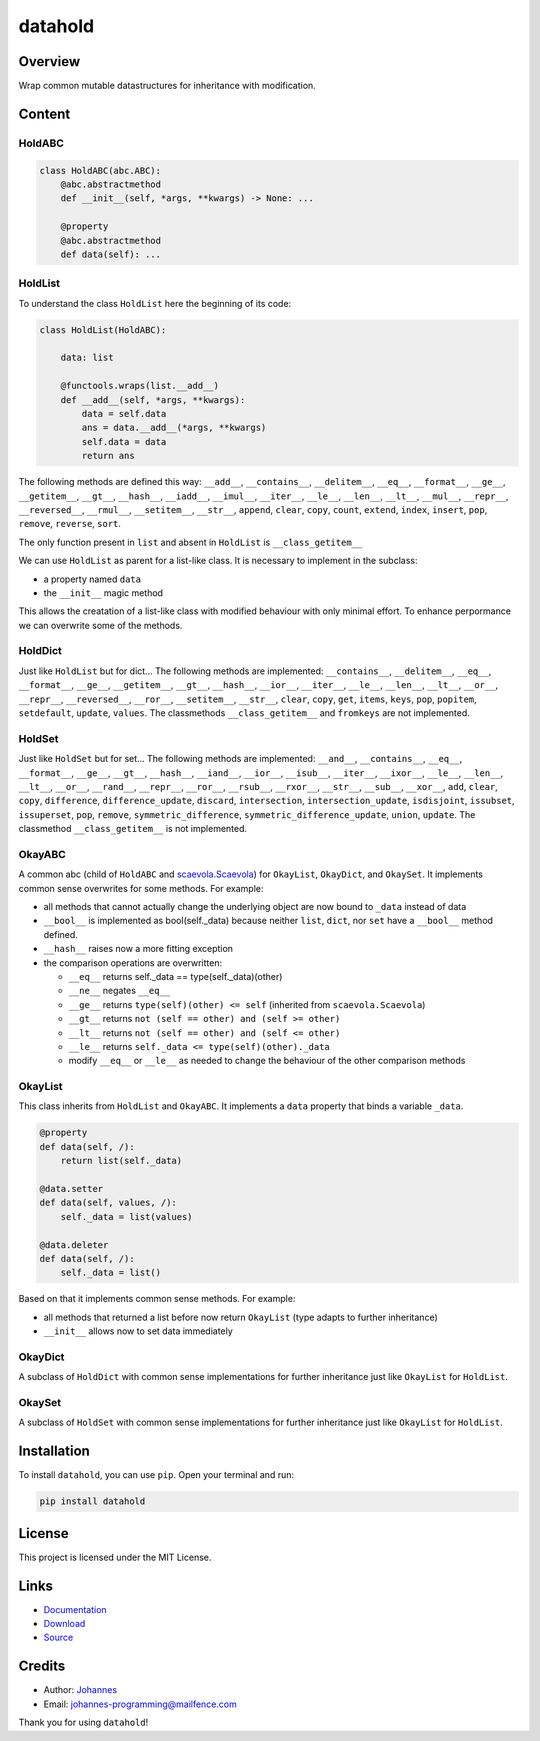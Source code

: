 ========
datahold
========

Overview
--------

Wrap common mutable datastructures for inheritance with modification.

Content
-------

HoldABC
~~~~~~~

.. code-block:: python

    class HoldABC(abc.ABC):
        @abc.abstractmethod
        def __init__(self, *args, **kwargs) -> None: ...

        @property
        @abc.abstractmethod
        def data(self): ...

HoldList
~~~~~~~~

To understand the class ``HoldList`` here the beginning of its code:

.. code-block:: python

    class HoldList(HoldABC):

        data: list

        @functools.wraps(list.__add__)
        def __add__(self, *args, **kwargs):
            data = self.data
            ans = data.__add__(*args, **kwargs)
            self.data = data
            return ans

The following methods are defined this way:
``__add__``, ``__contains__``, ``__delitem__``, ``__eq__``, ``__format__``, ``__ge__``, ``__getitem__``, ``__gt__``, ``__hash__``, ``__iadd__``, ``__imul__``, ``__iter__``, ``__le__``, ``__len__``, ``__lt__``, ``__mul__``, ``__repr__``, ``__reversed__``, ``__rmul__``, ``__setitem__``, ``__str__``, ``append``, ``clear``, ``copy``, ``count``, ``extend``, ``index``, ``insert``, ``pop``, ``remove``, ``reverse``, ``sort``.

The only function present in ``list`` and absent in ``HoldList`` is ``__class_getitem__``

We can use ``HoldList`` as parent for a list-like class. It is necessary to implement in the subclass:

* a property named ``data``
* the ``__init__`` magic method

This allows the creatation of a list-like class with modified behaviour with only minimal effort. To enhance perpormance we can overwrite some of the methods.

HoldDict
~~~~~~~~

Just like ``HoldList`` but for dict...
The following methods are implemented: ``__contains__``, ``__delitem__``, ``__eq__``, ``__format__``, ``__ge__``, ``__getitem__``, ``__gt__``, ``__hash__``, ``__ior__``, ``__iter__``, ``__le__``, ``__len__``, ``__lt__``, ``__or__``, ``__repr__``, ``__reversed__``, ``__ror__``, ``__setitem__``, ``__str__``, ``clear``, ``copy``, ``get``, ``items``, ``keys``, ``pop``, ``popitem``, ``setdefault``, ``update``, ``values``.
The classmethods ``__class_getitem__`` and ``fromkeys`` are not implemented.


HoldSet
~~~~~~~

Just like ``HoldSet`` but for set...
The following methods are implemented: ``__and__``, ``__contains__``, ``__eq__``, ``__format__``, ``__ge__``, ``__gt__``, ``__hash__``, ``__iand__``, ``__ior__``, ``__isub__``, ``__iter__``, ``__ixor__``, ``__le__``, ``__len__``, ``__lt__``, ``__or__``, ``__rand__``, ``__repr__``, ``__ror__``, ``__rsub__``, ``__rxor__``, ``__str__``, ``__sub__``, ``__xor__``, ``add``, ``clear``, ``copy``, ``difference``, ``difference_update``, ``discard``, ``intersection``, ``intersection_update``, ``isdisjoint``, ``issubset``, ``issuperset``, ``pop``, ``remove``, ``symmetric_difference``, ``symmetric_difference_update``, ``union``, ``update``.
The classmethod ``__class_getitem__`` is not implemented.

OkayABC
~~~~~~~

A common abc (child of ``HoldABC`` and `scaevola.Scaevola <https://pypi.org/project/datahold/>`_) for ``OkayList``, ``OkayDict``, and ``OkaySet``. It implements common sense overwrites for some methods. For example:

* all methods that cannot actually change the underlying object are now bound to ``_data`` instead of data
* ``__bool__`` is implemented as bool(self._data) because neither ``list``, ``dict``, nor ``set`` have a ``__bool__`` method defined.
* ``__hash__`` raises now a more fitting exception
* the comparison operations are overwritten:

  + ``__eq__`` returns self._data == type(self._data)(other)
  + ``__ne__`` negates ``__eq__``
  + ``__ge__`` returns ``type(self)(other) <= self`` (inherited from ``scaevola.Scaevola``)
  + ``__gt__`` returns ``not (self == other) and (self >= other)``
  + ``__lt__`` returns ``not (self == other) and (self <= other)``
  + ``__le__`` returns ``self._data <= type(self)(other)._data``
  + modify ``__eq__`` or ``__le__`` as needed to change the behaviour of the other comparison methods

OkayList
~~~~~~~~

This class inherits from ``HoldList`` and ``OkayABC``. It implements a ``data`` property that binds a variable ``_data``.

.. code-block:: python

    @property
    def data(self, /):
        return list(self._data)

    @data.setter
    def data(self, values, /):
        self._data = list(values)

    @data.deleter
    def data(self, /):
        self._data = list()

Based on that it implements common sense methods. For example:

* all methods that returned a list before now return ``OkayList`` (type adapts to further inheritance)
* ``__init__`` allows now to set data immediately

OkayDict
~~~~~~~~

A subclass of ``HoldDict`` with common sense implementations for further inheritance just like ``OkayList`` for ``HoldList``.

OkaySet
~~~~~~~

A subclass of ``HoldSet`` with common sense implementations for further inheritance just like ``OkayList`` for ``HoldList``.

Installation
------------

To install ``datahold``, you can use ``pip``. Open your terminal and run:

.. code-block:: bash

    pip install datahold

License
-------

This project is licensed under the MIT License.

Links
-----

* `Documentation <https://pypi.org/project/datahold/>`_
* `Download <https://pypi.org/project/datahold/#files>`_
* `Source <https://github.com/johannes-programming/datahold>`_

Credits
-------

* Author: `Johannes <http://johannes-programming.website>`_
* Email: `johannes-programming@mailfence.com <mailto:johannes-programming@mailfence.com>`_

Thank you for using ``datahold``!